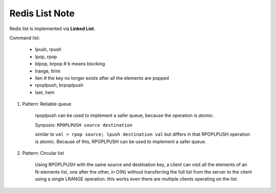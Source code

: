 Redis List Note
===============

Redis list is implemented via **Linked List**.

Command list:

    - lpush, rpush
    - lpop, rpop
    - blpop, brpop # b means blocking
    - lrange, ltrim
    - llen # the key no longer exists after all the elements are popped
    - rpoplpush, brpoplpush
    - lset, lrem

#. Pattern: Reliable queue

    rpoplpush can be used to implement a safer queue,
    because the operation is atomic.

    Synposis: ``RPOPLPUSH source destination``

    similar to  ``val = rpop source; lpush destination val``
    but differs in that RPOPLPUSH operation is atomic.
    Because of this, RPOPLPUSH can be used to implement a safer queue.

#. Pattern: Circular list

    Using RPOPLPUSH with the same source and destination key,
    a client can visit all the elements of an N-elements list,
    one after the other, in O(N) without transferring the
    full list from the server to the client using a single
    LRANGE operation. this works even there are multiple clients
    operating on the list.
